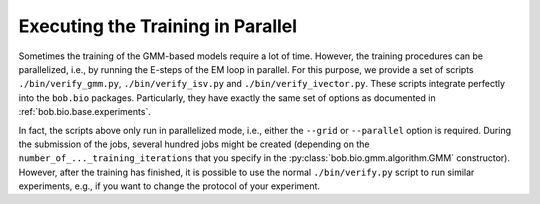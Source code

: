 
.. _bob.bio.gmm.parallel:

==================================
Executing the Training in Parallel
==================================



Sometimes the training of the GMM-based models require a lot of time.
However, the training procedures can be parallelized, i.e., by running the E-steps of the EM loop in parallel.
For this purpose, we provide a set of scripts ``./bin/verify_gmm.py``, ``./bin/verify_isv.py`` and ``./bin/verify_ivector.py``.
These scripts integrate perfectly into the ``bob.bio`` packages.
Particularly, they have exactly the same set of options as documented in :ref:`bob.bio.base.experiments`.

In fact, the scripts above only run in parallelized mode, i.e., either the ``--grid`` or ``--parallel`` option is required.
During the submission of the jobs, several hundred jobs might be created (depending on the ``number_of_..._training_iterations``  that you specify in the :py:class:`bob.bio.gmm.algorithm.GMM` constructor).
However, after the training has finished, it is possible to use the normal ``./bin/verify.py`` script to run similar experiments, e.g., if you want to change the protocol of your experiment.

.. todo:: improve the documentation of the parallelized scripts.
